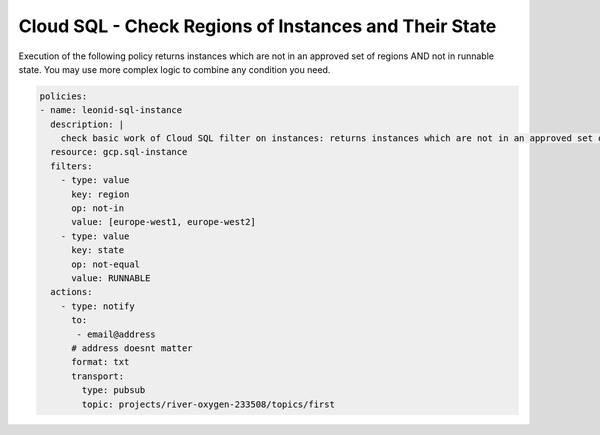 Cloud SQL - Check Regions of Instances and Their State
========================================================

Execution of the following policy returns instances which are not in an approved set of regions AND not in runnable state. You may use more complex logic to combine any condition you need.

.. code-block:: yaml

    policies:
    - name: leonid-sql-instance
      description: |
        check basic work of Cloud SQL filter on instances: returns instances which are not in an approved set of regions AND not in runnable state
      resource: gcp.sql-instance
      filters:
        - type: value
          key: region
          op: not-in
          value: [europe-west1, europe-west2]
        - type: value
          key: state
          op: not-equal
          value: RUNNABLE
      actions:
        - type: notify
          to:
           - email@address
          # address doesnt matter
          format: txt
          transport:
            type: pubsub
            topic: projects/river-oxygen-233508/topics/first
